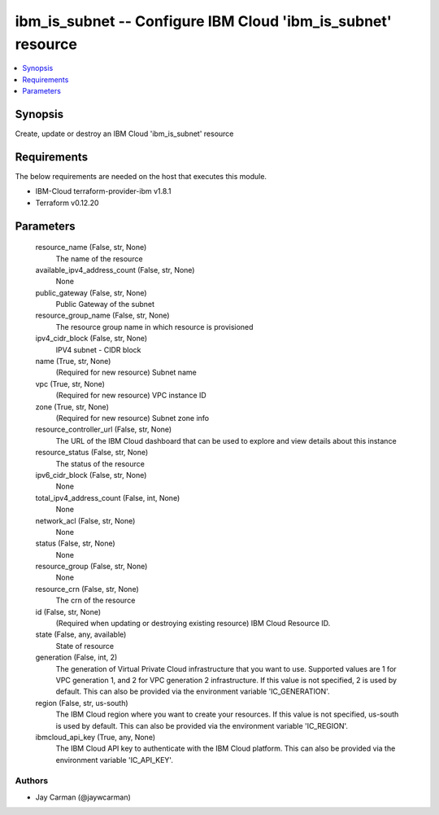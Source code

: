 
ibm_is_subnet -- Configure IBM Cloud 'ibm_is_subnet' resource
=============================================================

.. contents::
   :local:
   :depth: 1


Synopsis
--------

Create, update or destroy an IBM Cloud 'ibm_is_subnet' resource



Requirements
------------
The below requirements are needed on the host that executes this module.

- IBM-Cloud terraform-provider-ibm v1.8.1
- Terraform v0.12.20



Parameters
----------

  resource_name (False, str, None)
    The name of the resource


  available_ipv4_address_count (False, str, None)
    None


  public_gateway (False, str, None)
    Public Gateway of the subnet


  resource_group_name (False, str, None)
    The resource group name in which resource is provisioned


  ipv4_cidr_block (False, str, None)
    IPV4 subnet - CIDR block


  name (True, str, None)
    (Required for new resource) Subnet name


  vpc (True, str, None)
    (Required for new resource) VPC instance ID


  zone (True, str, None)
    (Required for new resource) Subnet zone info


  resource_controller_url (False, str, None)
    The URL of the IBM Cloud dashboard that can be used to explore and view details about this instance


  resource_status (False, str, None)
    The status of the resource


  ipv6_cidr_block (False, str, None)
    None


  total_ipv4_address_count (False, int, None)
    None


  network_acl (False, str, None)
    None


  status (False, str, None)
    None


  resource_group (False, str, None)
    None


  resource_crn (False, str, None)
    The crn of the resource


  id (False, str, None)
    (Required when updating or destroying existing resource) IBM Cloud Resource ID.


  state (False, any, available)
    State of resource


  generation (False, int, 2)
    The generation of Virtual Private Cloud infrastructure that you want to use. Supported values are 1 for VPC generation 1, and 2 for VPC generation 2 infrastructure. If this value is not specified, 2 is used by default. This can also be provided via the environment variable 'IC_GENERATION'.


  region (False, str, us-south)
    The IBM Cloud region where you want to create your resources. If this value is not specified, us-south is used by default. This can also be provided via the environment variable 'IC_REGION'.


  ibmcloud_api_key (True, any, None)
    The IBM Cloud API key to authenticate with the IBM Cloud platform. This can also be provided via the environment variable 'IC_API_KEY'.













Authors
~~~~~~~

- Jay Carman (@jaywcarman)


